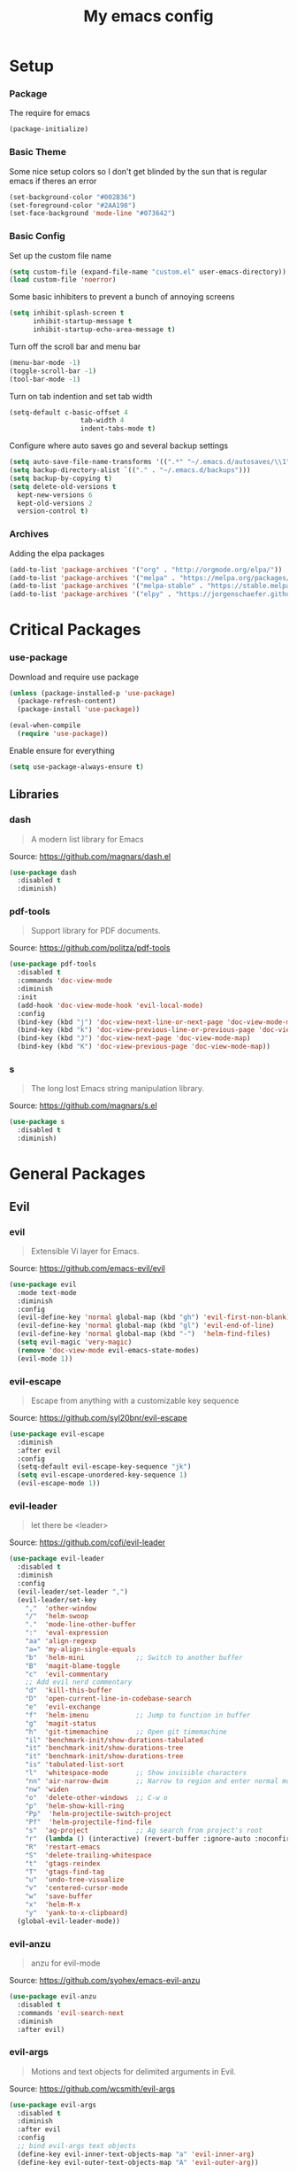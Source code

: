 #+TITLE: My emacs config
* Setup
*** Package
The require for emacs
#+BEGIN_SRC emacs-lisp :tangle ~/.emacs.d/init.el
(package-initialize)
#+END_SRC
*** Basic Theme
Some nice setup colors so I don't get blinded by the sun that is regular emacs if theres an error
#+BEGIN_SRC emacs-lisp :tangle ~/.emacs.d/init.el
(set-background-color "#002B36")
(set-foreground-color "#2AA198")
(set-face-background 'mode-line "#073642")
#+END_SRC
*** Basic Config
Set up the custom file name
#+BEGIN_SRC emacs-lisp :tangle ~/.emacs.d/init.el
(setq custom-file (expand-file-name "custom.el" user-emacs-directory))
(load custom-file 'noerror)
#+END_SRC
Some basic inhibiters to prevent a bunch of annoying screens
#+BEGIN_SRC emacs-lisp :tangle ~/.emacs.d/init.el
(setq inhibit-splash-screen t
	  inhibit-startup-message t
	  inhibit-startup-echo-area-message t)
#+END_SRC
Turn off the scroll bar and menu bar
#+BEGIN_SRC emacs-lisp :tangle ~/.emacs.d/init.el
(menu-bar-mode -1)
(toggle-scroll-bar -1)
(tool-bar-mode -1)
#+END_SRC
Turn on tab indention and set tab width
#+BEGIN_SRC emacs-lisp :tangle ~/.emacs.d/init.el
(setq-default c-basic-offset 4
                  tab-width 4
                  indent-tabs-mode t)
#+END_SRC
Configure where auto saves go and several backup settings
#+BEGIN_SRC emacs-lisp :tangle ~/.emacs.d/init.el
(setq auto-save-file-name-transforms '((".*" "~/.emacs.d/autosaves/\\1" t)))
(setq backup-directory-alist `(("." . "~/.emacs.d/backups")))
(setq backup-by-copying t)
(setq delete-old-versions t
  kept-new-versions 6
  kept-old-versions 2
  version-control t)
#+END_SRC
*** Archives
Adding the elpa packages
#+BEGIN_SRC emacs-lisp :tangle ~/.emacs.d/init.el
(add-to-list 'package-archives '("org" . "http://orgmode.org/elpa/"))
(add-to-list 'package-archives '("melpa" . "https://melpa.org/packages/"))
(add-to-list 'package-archives '("melpa-stable" . "https://stable.melpa.org/packages/"))
(add-to-list 'package-archives '("elpy" . "https://jorgenschaefer.github.io/packages/"))
#+END_SRC
* Critical Packages
*** use-package
Download and require use package
#+BEGIN_SRC emacs-lisp :tangle ~/.emacs.d/init.el
(unless (package-installed-p 'use-package)
  (package-refresh-content)
  (package-install 'use-package))

(eval-when-compile
  (require 'use-package))
#+END_SRC
Enable ensure for everything
#+BEGIN_SRC emacs-lisp :tangle ~/.emacs.d/init.el
(setq use-package-always-ensure t)
#+END_SRC
** Libraries
*** dash
#+BEGIN_QUOTE
A modern list library for Emacs
#+END_QUOTE
Source: [[https://github.com/magnars/dash.el]]
#+BEGIN_SRC emacs-lisp :tangle ~/.emacs.d/init.el
(use-package dash
  :disabled t
  :diminish)
#+END_SRC
*** pdf-tools
#+BEGIN_QUOTE
Support library for PDF documents.
#+END_QUOTE
Source: [[https://github.com/politza/pdf-tools]]
#+BEGIN_SRC emacs-lisp :tangle ~/.emacs.d/init.el
(use-package pdf-tools
  :disabled t
  :commands 'doc-view-mode
  :diminish
  :init
  (add-hook 'doc-view-mode-hook 'evil-local-mode)
  :config
  (bind-key (kbd "j") 'doc-view-next-line-or-next-page 'doc-view-mode-map)
  (bind-key (kbd "k") 'doc-view-previous-line-or-previous-page 'doc-view-mode-map)
  (bind-key (kbd "J") 'doc-view-next-page 'doc-view-mode-map)
  (bind-key (kbd "K") 'doc-view-previous-page 'doc-view-mode-map))
#+END_SRC
*** s
#+BEGIN_QUOTE
The long lost Emacs string manipulation library.
#+END_QUOTE
Source: [[https://github.com/magnars/s.el]]
#+BEGIN_SRC emacs-lisp :tangle ~/.emacs.d/init.el
(use-package s
  :disabled t
  :diminish)
#+END_SRC
* General Packages
** Evil
*** evil
#+BEGIN_QUOTE
Extensible Vi layer for Emacs.
#+END_QUOTE
Source: [[https://github.com/emacs-evil/evil]]
#+BEGIN_SRC emacs-lisp :tangle ~/.emacs.d/init.el
(use-package evil
  :mode text-mode
  :diminish
  :config
  (evil-define-key 'normal global-map (kbd "gh") 'evil-first-non-blank)
  (evil-define-key 'normal global-map (kbd "gl") 'evil-end-of-line)
  (evil-define-key 'normal global-map (kbd "-")  'helm-find-files)
  (setq evil-magic 'very-magic)
  (remove 'doc-view-mode evil-emacs-state-modes)
  (evil-mode 1))
#+END_SRC
*** evil-escape
#+BEGIN_QUOTE
Escape from anything with a customizable key sequence
#+END_QUOTE
Source: [[https://github.com/syl20bnr/evil-escape]]
#+BEGIN_SRC emacs-lisp :tangle ~/.emacs.d/init.el
(use-package evil-escape
  :diminish
  :after evil
  :config
  (setq-default evil-escape-key-sequence "jk")
  (setq evil-escape-unordered-key-sequence 1)
  (evil-escape-mode 1))
#+END_SRC
*** evil-leader
#+BEGIN_QUOTE
let there be <leader>
#+END_QUOTE
Source: [[https://github.com/cofi/evil-leader]]
#+BEGIN_SRC emacs-lisp :tangle ~/.emacs.d/init.el
(use-package evil-leader
  :disabled t
  :diminish
  :config
  (evil-leader/set-leader ",")
  (evil-leader/set-key
	","  'other-window
	"/"  'helm-swoop
	"."  'mode-line-other-buffer
	":"  'eval-expression
	"aa" 'align-regexp
	"a=" 'my-align-single-equals
	"b"  'helm-mini             ;; Switch to another buffer
	"B"  'magit-blame-toggle
	"c"  'evil-commentary
	;; Add evil nerd commentary
	"d"  'kill-this-buffer
	"D"  'open-current-line-in-codebase-search
	"e"  'evil-exchange
	"f"  'helm-imenu            ;; Jump to function in buffer
	"g"  'magit-status
	"h"  'git-timemachine       ;; Open git timemachine
	"il" 'benchmark-init/show-durations-tabulated
	"it" 'benchmark-init/show-durations-tree
	"it" 'benchmark-init/show-durations-tree
	"is" 'tabulated-list-sort
	"l"  'whitespace-mode       ;; Show invisible characters
	"nn" 'air-narrow-dwim       ;; Narrow to region and enter normal mode
	"nw" 'widen
	"o"  'delete-other-windows  ;; C-w o
	"p"  'helm-show-kill-ring
	"Pp"  'helm-projectile-switch-project
	"Pf"  'helm-projectile-find-file
	"s"  'ag-project            ;; Ag search from project's root
	"r"  (lambda () (interactive) (revert-buffer :ignore-auto :noconfirm))
	"R"  'restart-emacs
	"S"  'delete-trailing-whitespace
	"t"  'gtags-reindex
	"T"  'gtags-find-tag
	"u"  'undo-tree-visualize
	"v"  'centered-cursor-mode
	"w"  'save-buffer
	"x"  'helm-M-x
	"y"  'yank-to-x-clipboard)
  (global-evil-leader-mode))
#+END_SRC
*** evil-anzu
#+BEGIN_QUOTE
anzu for evil-mode
#+END_QUOTE
Source: [[https://github.com/syohex/emacs-evil-anzu]]
#+BEGIN_SRC emacs-lisp :tangle ~/.emacs.d/init.el
(use-package evil-anzu
  :disabled t
  :commands 'evil-search-next
  :diminish
  :after evil)
#+END_SRC
*** evil-args
#+BEGIN_QUOTE
Motions and text objects for delimited arguments in Evil.
#+END_QUOTE
Source: [[https://github.com/wcsmith/evil-args]]
#+BEGIN_SRC emacs-lisp :tangle ~/.emacs.d/init.el
(use-package evil-args
  :disabled t
  :diminish
  :after evil
  :config
  ;; bind evil-args text objects
  (define-key evil-inner-text-objects-map "a" 'evil-inner-arg)
  (define-key evil-outer-text-objects-map "A" 'evil-outer-arg))
#+END_SRC
*** evil-cleverparens
#+BEGIN_QUOTE
Evil friendly minor-mode for editing lisp.
#+END_QUOTE
Source: [[https://github.com/luxbock/evil-cleverparens]]
#+BEGIN_SRC emacs-lisp :tangle ~/.emacs.d/init.el
(use-package evil-cleverparens
  :disabled t
  :commands 'evil-cleverparens-mode
  :diminish
  :after evil
  :init
  (add-hook 'elisp-mode-hook 'evil-cleverparens-mode)
  (add-hook 'lisp-mode-hook 'evil-cleverparens-mode)
  (add-hook 'scheme-mode-hook 'evil-cleverparens-mode)
  :config
  (evil-cleverparens-mode 1))
#+END_SRC
*** evil-commentary
#+BEGIN_QUOTE
Comment stuff out. A port of vim-commentary.
#+END_QUOTE
Source: [[https://github.com/linktohack/evil-commentary]]
#+BEGIN_SRC emacs-lisp :tangle ~/.emacs.d/init.el
(use-package evil-commentary
  :disabled t
  :diminish
  :after evil
  :config
  (evil-commentary-mode 1))
#+END_SRC
*** evil-ediff
#+BEGIN_QUOTE
Make ediff a little evil
#+END_QUOTE
Source: [[https://github.com/emacs-evil/evil-ediff]]
#+BEGIN_SRC emacs-lisp :tangle ~/.emacs.d/init.el
(use-package evil-ediff
  :disabled t
  :commands 'evil-ediff-init
  :diminish
  :after evil
  :init
  (add-hook 'ediff-mode-hook 'evil-ediff-init))
#+END_SRC
*** evil-exchange
#+BEGIN_QUOTE
Exchange text more easily within Evil
#+END_QUOTE
Source: [[https://github.com/Dewdrops/evil-exchange]]
#+BEGIN_SRC emacs-lisp :tangle ~/.emacs.d/init.el
(use-package evil-exchange
  :disabled t
  :commands 'evil-exchange
  :diminish
  :after evil)
#+END_SRC
*** evil-goggles
#+BEGIN_QUOTE
Add a visual hint to evil operations
#+END_QUOTE
Source: [[https://github.com/edkolev/evil-goggles]]
#+BEGIN_SRC emacs-lisp :tangle ~/.emacs.d/init.el
(use-package evil-goggles
  :disabled t
  :diminish
  :after evil)
#+END_SRC
*** evil-iedit-state
#+BEGIN_QUOTE
Evil states to interface iedit mode.
#+END_QUOTE
Source: [[https://github.com/syl20bnr/evil-iedit-state]]
#+BEGIN_SRC emacs-lisp :tangle ~/.emacs.d/init.el
(use-package evil-iedit-state
  :disabled t
  :commands 'iedit-mode
  :diminish
  :after evil)
#+END_SRC
*** evil-indent-plus
#+BEGIN_QUOTE
Evil textobjects based on indentation
#+END_QUOTE
Source: [[https://github.com/TheBB/evil-indent-plus]]
#+BEGIN_SRC emacs-lisp :tangle ~/.emacs.d/init.el
(use-package evil-indent-plus
  :disabled t
  :diminish
  :after evil
  :config
  (evil-indent-plus-default-bindings))
#+END_SRC
*** evil-lisp-state
#+BEGIN_QUOTE
An evil state to edit Lisp code
#+END_QUOTE
Source: [[https://github.com/syl20bnr/evil-lisp-state]]
#+BEGIN_SRC emacs-lisp :tangle ~/.emacs.d/init.el
(use-package evil-lisp-state
  :disabled t
  :commands 'evil-lisp-state
  :diminish
  :after evil)
#+END_SRC
*** evil-magit
#+BEGIN_QUOTE
evil-based key bindings for magit
#+END_QUOTE
Source: [[https://github.com/emacs-evil/evil-magit]]
#+BEGIN_SRC emacs-lisp :tangle ~/.emacs.d/init.el
(use-package evil-magit
  :disabled t
  :diminish
  :after evil
  :init
  (add-hook 'magit-mode-hook 'evil-local-mode))
#+END_SRC
*** evil-matchit
#+BEGIN_QUOTE
Vim matchit ported to Evil
#+END_QUOTE
Source: [[https://github.com/redguardtoo/evil-matchit]]
#+BEGIN_SRC emacs-lisp :tangle ~/.emacs.d/init.el
(use-package evil-matchit
  :disabled t
  :commands 'evil-jump-item
  :diminish
  :after evil
  :config
  (global-evil-matchit-mode 1))
#+END_SRC
*** evil-mc
#+BEGIN_QUOTE
Multiple cursors for evil-mode
#+END_QUOTE
Source: [[https://github.com/gabesoft/evil-mc]]
#+BEGIN_SRC emacs-lisp :tangle ~/.emacs.d/init.el
(use-package evil-mc
  :disabled t
  :commands (evil-mc-make-cursor-here evil-mc-make-cursor-move-next-line evil-mc-make-cursor-move-prev-line)
  :diminish
  :after evil
  :config
  (global-evil-mc-mode))
#+END_SRC
*** evil-nerd-commenter
#+BEGIN_QUOTE
Comment/uncomment lines efficiently. Like Nerd Commenter in Vim
#+END_QUOTE
Source: [[https://github.com/redguardtoo/evil-nerd-commenter]]
#+BEGIN_SRC emacs-lisp :tangle ~/.emacs.d/init.el
(use-package evil-nerd-commenter
  :disabled t
  :diminish
  :after evil)
#+END_SRC
*** evil-numbers
#+BEGIN_QUOTE
increment/decrement numbers like in vim
#+END_QUOTE
Source: [[https://github.com/cofi/evil-numbers]]
#+BEGIN_SRC emacs-lisp :tangle ~/.emacs.d/init.el
(use-package evil-numbers
  :disabled t
  :diminish
  :after evil
  :config
  (define-key evil-normal-state-map (kbd "C-c +") 'evil-numbers/inc-at-pt)
  (define-key evil-normal-state-map (kbd "C-c =") 'evil-numbers/inc-at-pt)
  (define-key evil-normal-state-map (kbd "C-c -") 'evil-numbers/dec-at-pt))
#+END_SRC
*** evil-org
#+BEGIN_QUOTE
evil keybindings for org-mode
#+END_QUOTE
Source: [[https://github.com/Somelauw/evil-org-mode]]
#+BEGIN_SRC emacs-lisp :tangle ~/.emacs.d/init.el
(use-package evil-org
  :disabled t
  :commands 'evil-org-mode
  :diminish
  :after evil
  :init
  (add-hook 'org-mode-hook 'evil-org-mode)
  :config
  (add-hook 'org-mode-hook 'evil-org-mode)
  (add-hook 'evil-org-mode-hook
            (lambda ()
              (evil-org-set-key-theme '(textobjects insert navigation additional shift todo heading)))))
#+END_SRC
*** evil-search-highlight-persist
#+BEGIN_QUOTE
Persistent highlights after search
#+END_QUOTE
Source: [[https://github.com/naclander/evil-search-highlight-persist]]
#+BEGIN_SRC emacs-lisp :tangle ~/.emacs.d/init.el
(use-package evil-search-highlight-persist
  :disabled t
  :diminish
  :after evil)
#+END_SRC
*** evil-snipe
#+BEGIN_QUOTE
emulate vim-sneak & vim-seek
#+END_QUOTE
Source: [[https://github.com/hlissner/evil-snipe]]
#+BEGIN_SRC emacs-lisp :tangle ~/.emacs.d/init.el
(use-package evil-snipe
  :disabled t
  :diminish
  :after evil
  :config
  (evil-snipe-mode 1))
#+END_SRC
*** evil-surround
#+BEGIN_QUOTE
emulate surround.vim from Vim
#+END_QUOTE
Source: [[https://github.com/emacs-evil/evil-surround]]
#+BEGIN_SRC emacs-lisp :tangle ~/.emacs.d/init.el
(use-package evil-surround
  :disabled t
  :diminish
  :after evil
  :config
  (global-evil-surround-mode 1))
#+END_SRC
*** evil-terminal-cursor-changer
#+BEGIN_QUOTE
Change cursor shape and color by evil state in terminal
#+END_QUOTE
Source: [[https://github.com/7696122/evil-terminal-cursor-changer]]
#+BEGIN_SRC emacs-lisp :tangle ~/.emacs.d/init.el
(use-package evil-terminal-cursor-changer
  :disabled t
  :diminish
  :after evil)
#+END_SRC
*** evil-tutor
#+BEGIN_QUOTE
Vimtutor adapted to Evil and wrapped in a major-mode
#+END_QUOTE
Source: [[https://github.com/syl20bnr/evil-tutor]]
#+BEGIN_SRC emacs-lisp :tangle ~/.emacs.d/init.el
(use-package evil-tutor
  :disabled t
  :diminish
  :after evil)
#+END_SRC
*** evil-visual-mark-mode
#+BEGIN_QUOTE
Display evil marks on buffer
#+END_QUOTE
Source: [[https://github.com/roman/evil-visual-mark-mode]]
#+BEGIN_SRC emacs-lisp :tangle ~/.emacs.d/init.el
(use-package evil-visual-mark-mode
  :disabled t
  :diminish
  :after evil)
#+END_SRC
*** evil-visualstar
#+BEGIN_QUOTE
Starts a * or # search from the visual selection
#+END_QUOTE
Source: [[https://github.com/bling/evil-visualstar]]
#+BEGIN_SRC emacs-lisp :tangle ~/.emacs.d/init.el
(use-package evil-visualstar
  :disabled t
  :diminish
  :after evil
  :config
  (global-evil-visualstar-mode 1))
#+END_SRC
*** undo-tree
#+BEGIN_QUOTE
Vim undo tree
#+END_QUOTE
Source: [[https://www.emacswiki.org/emacs/UndoTree]]
#+BEGIN_SRC emacs-lisp :tangle ~/.emacs.d/init.el
(use-package undo-tree
  :disabled t
  :commands 'undo-tree-visualize
  :diminish)
#+END_SRC
** Emacs
*** diminish
#+BEGIN_QUOTE
Diminished modes are minor modes with no modeline display
#+END_QUOTE
Source: [[https://github.com/myrjola/diminish.el]]
#+BEGIN_SRC emacs-lisp :tangle ~/.emacs.d/init.el
(use-package diminish
  :disabled t
  :diminish
  :config
  (diminish 'eldoc-mode))
#+END_SRC
*** powerline
#+BEGIN_QUOTE
Rewrite of Powerline
#+END_QUOTE
Source: [[https://github.com/milkypostman/powerline]]
#+BEGIN_SRC emacs-lisp :tangle ~/.emacs.d/init.el
(use-package powerline
  :disabled t
  :diminish
  :config
  (setq powerline-default-separator 'wave))
#+END_SRC
*** powerline-evil
#+BEGIN_QUOTE
Utilities for better Evil support for Powerline
#+END_QUOTE
Source: [[https://github.com/raugturi/powerline-evil]]
#+BEGIN_SRC emacs-lisp :tangle ~/.emacs.d/init.el
(use-package powerline-evil
  :disabled t
  :diminish
  :config
  (powerline-default-theme))
#+END_SRC
*** smart-mode-line
#+BEGIN_QUOTE
A color coded smart mode-line.
#+END_QUOTE
Source: [[https://github.com/Malabarba/smart-mode-line]]
#+BEGIN_SRC emacs-lisp :tangle ~/.emacs.d/init.el
(use-package smart-mode-line
  :disabled t
  :diminish)
#+END_SRC
*** solarized-theme
#+BEGIN_QUOTE
The Solarized color theme, ported to Emacs.
#+END_QUOTE
Source: [[https://github.com/bbatsov/solarized-emacs]]
#+BEGIN_SRC emacs-lisp :tangle ~/.emacs.d/init.el
(use-package solarized-theme
  :disabled t
  :diminish
  :config
  (load-theme 'solarized-dark t))
#+END_SRC
*** spaceline
#+BEGIN_QUOTE
Modeline configuration library for powerline
#+END_QUOTE
Source: [[https://github.com/TheBB/spaceline]]
#+BEGIN_SRC emacs-lisp :tangle ~/.emacs.d/init.el
(use-package spaceline
  :disabled t
  :diminish
  :config
  (require 'spaceline-config)
  (spaceline-spacemacs-theme)
  (spaceline-toggle-global-on))
#+END_SRC
*** spaceline-all-the-icons
#+BEGIN_QUOTE
A Spaceline theme using All The Icons
#+END_QUOTE
Source: [[https://github.com/domtronn/spaceline-all-the-icons.el]]
#+BEGIN_SRC emacs-lisp :tangle ~/.emacs.d/init.el
(use-package spaceline-all-the-icons
  :disabled t
  :diminish
  :after spaceline
  :config
  (spaceline-all-the-icons-theme))
#+END_SRC
** Helm
*** helm
#+BEGIN_QUOTE
Helm is an Emacs incremental and narrowing framework
#+END_QUOTE
Source: [[https://github.com/emacs-helm/helm]]
#+BEGIN_SRC emacs-lisp :tangle ~/.emacs.d/init.el
(use-package helm
  :disabled t
  :commands
  (helm-mode
   helm-M-x
   helm-find-files
   helm-mini)
  :diminish
  :init
  (define-key global-map (kbd "C-x C-f") 'helm-find-files)
  (define-key global-map (kbd "C-x C-b") 'helm-mini)
  (define-key global-map (kbd "M-x") 'helm-M-x)
  :config
  (define-key helm-map (kbd "C-j") 'helm-next-line)
  (define-key helm-map (kbd "C-k") 'helm-previous-line)
  (define-key helm-map (kbd "C-u") 'helm-previous-page)
  (define-key helm-map (kbd "C-d") 'helm-next-page)
  (add-hook 'helm-find-files-after-init-hook
			(lambda ()
			  (progn
				(define-key helm-find-files-map (kbd "C-h") 'helm-find-files-up-one-level)
				(define-key helm-find-files-map (kbd "C-l") 'helm-ff-RET))))
  (helm-mode 1))
#+END_SRC
*** helm-ag
#+BEGIN_QUOTE
the silver searcher with helm interface
#+END_QUOTE
Source: [[https://github.com/syohex/emacs-helm-ag]]
#+BEGIN_SRC emacs-lisp :tangle ~/.emacs.d/init.el
(use-package helm-ag
  :disabled t
  :commands
  (helm-ag
   helm-do-ag
   helm-ag-this-file
   helm-do-ag-this-file
   helm-ag-project-root
   helm-do-ag-project-root
   helm-ag-buffers
   helm-do-ag-buffers
   helm-ag-pop-stack
   helm-ag-clear-stack)
  :diminish
  :after helm)
#+END_SRC
*** helm-c-yasnippet
#+BEGIN_QUOTE
helm source for yasnippet.el
#+END_QUOTE
Source: [[https://github.com/emacs-jp/helm-c-yasnippet]]
#+BEGIN_SRC emacs-lisp :tangle ~/.emacs.d/init.el
(use-package helm-c-yasnippet
  :disabled t
  :commands 'helm-yas-complete
  :diminish
  :after helm)
#+END_SRC
*** helm-company
#+BEGIN_QUOTE
Helm interface for company-mode
#+END_QUOTE
Source: [[https://github.com/Sodel-the-Vociferous/helm-company]]
#+BEGIN_SRC emacs-lisp :tangle ~/.emacs.d/init.el
(use-package helm-company
  :disabled t
  :commands 'helm-company
  :diminish
  :after helm
  :init
  (add-hook 'company-mode-hook
			(lambda ()
			  (progn
				(define-key company-mode-map (kbd "C-'") 'helm-company)
				(define-key company-active-map (kbd "C-'") 'helm-company)))))
#+END_SRC
*** helm-descbinds
#+BEGIN_QUOTE
A convenient `describe-bindings' with `helm'
#+END_QUOTE
Source: [[https://github.com/emacs-helm/helm-descbinds]]
#+BEGIN_SRC emacs-lisp :tangle ~/.emacs.d/init.el
(use-package helm-descbinds
  :disabled t
  :commands 'helm-descbinds
  :diminish
  :after helm
  :init
  (bind-key (kbd "<help> k") 'helm-descbinds)
  :config
  (helm-descbinds-mode))
#+END_SRC
*** helm-flx
#+BEGIN_QUOTE
Sort helm candidates by flx score
#+END_QUOTE
Source: [[https://github.com/PythonNut/helm-flx]]
#+BEGIN_SRC emacs-lisp :tangle ~/.emacs.d/init.el
(use-package helm-flx
  :disabled t
  :diminish
  :after helm
  :config
  (helm-flx-mode 1)
  (setq helm-flx-for-helm-find-files t
		helm-flx-for-helm-locate t))
#+END_SRC
*** helm-gitignore
#+BEGIN_QUOTE
Generate .gitignore files with gitignore.io.
#+END_QUOTE
Source: [[https://github.com/jupl/helm-gitignore]]
#+BEGIN_SRC emacs-lisp :tangle ~/.emacs.d/init.el
(use-package helm-gitignore
  :disabled t
  :commands 'helm-gitignore
  :diminish
  :after helm)
#+END_SRC
*** helm-google
#+BEGIN_QUOTE
Emacs Helm Interface for quick Google searches
#+END_QUOTE
Source: [[https://framagit.org/steckerhalter/helm-google]]
#+BEGIN_SRC emacs-lisp :tangle ~/.emacs.d/init.el
(use-package helm-google
  :disabled t
  :diminish
  :after helm)
#+END_SRC
*** helm-gtags
#+BEGIN_QUOTE
GNU GLOBAL helm interface
#+END_QUOTE
Source: [[https://github.com/syohex/emacs-helm-gtags]]
#+BEGIN_SRC emacs-lisp :tangle ~/.emacs.d/init.el
(use-package helm-gtags
  :disabled t
  :commands
  (helm-gtags-mode
   helm-gtags-find-tag
   helm-gtags-create-tags
   helm-gtags-update-tags)
  :diminish
  :after helm)
#+END_SRC
*** helm-make
#+BEGIN_QUOTE
Select a Makefile target with helm
#+END_QUOTE
Source: [[https://github.com/abo-abo/helm-make]]
#+BEGIN_SRC emacs-lisp :tangle ~/.emacs.d/init.el
(use-package helm-make
  :disabled t
  :commands 'helm-make
  :diminish
  :after helm)
#+END_SRC
*** helm-mode-manager
#+BEGIN_QUOTE
Select and toggle major and minor modes with helm
#+END_QUOTE
Source: [[https://github.com/istib/helm-mode-manager]]
#+BEGIN_SRC emacs-lisp :tangle ~/.emacs.d/init.el
(use-package helm-mode-manager
  :disabled t
  :commands
  (helm-switch-major-mode
   helm-enable-minor-mode
   helm-disable-minor-mode)
  :diminish
  :after helm)
#+END_SRC
*** helm-projectile
#+BEGIN_QUOTE
Helm integration for Projectile
#+END_QUOTE
Source: [[https://github.com/bbatsov/helm-projectile]]
#+BEGIN_SRC emacs-lisp :tangle ~/.emacs.d/init.el
(use-package helm-projectile
  :disabled t
  :commands
  (helm-projectile
   helm-projectile-find-file
   helm-projectile-switch-project)
  :diminish
  :after helm
  :config
  (helm-projectile-on))
#+END_SRC
*** helm-swoop
#+BEGIN_QUOTE
Efficiently hopping squeezed lines powered by helm interface
#+END_QUOTE
Source: [[https://github.com/ShingoFukuyama/helm-swoop]]
#+BEGIN_SRC emacs-lisp :tangle ~/.emacs.d/init.el
(use-package helm-swoop
  :disabled t
  :commands 'helm-swoop
  :diminish
  :after helm)
#+END_SRC
** Git
*** git-timemachine
#+BEGIN_QUOTE
Walk through git revisions of a file
#+END_QUOTE
Source: [[https://gitlab.com/pidu/git-timemachine]]
#+BEGIN_SRC emacs-lisp :tangle ~/.emacs.d/init.el
(use-package git-timemachine
  :disabled t
  :commands 'git-timemachine
  :diminish
  :config
  ;; Remove default timemachine mode bindings
  (define-key git-timemachine-mode-map (kbd "n") nil)
  (define-key git-timemachine-mode-map (kbd "p") nil)
  (define-key git-timemachine-mode-map (kbd "w") nil)
  (define-key git-timemachine-mode-map (kbd "W") nil)
  ;; Add my own key bindings
  (define-key git-timemachine-mode-map (kbd "J") 'git-timemachine-show-previous-revision)
  (define-key git-timemachine-mode-map (kbd "K") 'git-timemachine-show-next-revision)
  (define-key git-timemachine-mode-map (kbd "Y") 'git-timemachine-kill-revision)
  (define-key git-timemachine-mode-map (kbd "q") 'git-timemachine-quit)
  ;; Override evil keymap with timemachine's map
  (evil-make-intercept-map git-timemachine-mode-map 'normal)
  (add-hook 'git-timemachine-mode-hook #'evil-normalize-keymaps))
#+END_SRC
*** magit
#+BEGIN_QUOTE
A Git porcelain inside Emacs.
#+END_QUOTE
Source: [[https://github.com/magit/magit]]
#+BEGIN_SRC emacs-lisp :tangle ~/.emacs.d/init.el
(use-package magit
  :disabled t
  :commands 'magit-status
  :diminish
  :config
  (add-hook 'magit-mode-hook 'turn-off-evil-snipe-override-mode))
#+END_SRC
** Org
*** org
#+BEGIN_QUOTE
Emacs org mode
#+END_QUOTE
Source: [[https://orgmode.org/]]
#+BEGIN_SRC emacs-lisp :tangle ~/.emacs.d/init.el
(use-package org
  :disabled t
  :commands 'org-mode
  :diminish
  :config
  (define-key global-map (kbd "C-c c") 'my-org-task-capture)
  (setq org-capture-templates
		'(("a" "My TODO task format." entry
		   (file "~/Dropbox/notes/afrl.org")
		   "* TODO %?
SCHEDULED: %t")))

  (defun my-org-task-capture ()
	"Capture a task with my default template."
	(interactive)
	(org-capture nil "a"))

  (setq org-startup-indented 1)
  (setq org-agenda-files '("~/Dropbox/notes/"))
  (setq org-blank-before-new-entry (quote ((heading) (plain-list-item))))
  (setq org-log-done (quote time)))
#+END_SRC
*** org-bullets
#+BEGIN_QUOTE
Show bullets in org-mode as UTF-8 characters
#+END_QUOTE
Source: [[https://github.com/emacsorphanage/org-bullets]]
#+BEGIN_SRC emacs-lisp :tangle ~/.emacs.d/init.el
(use-package org-bullets
  :disabled t
  :commands 'org-mode
  :diminish
  :after org)
#+END_SRC
*** org-pomodoro
#+BEGIN_QUOTE
Pomodoro implementation for org-mode.
#+END_QUOTE
Source: [[https://github.com/lolownia/org-pomodoro]]
#+BEGIN_SRC emacs-lisp :tangle ~/.emacs.d/init.el
(use-package org-pomodoro
  :disabled t
  :commands 'org-pomodoro
  :diminish
  :after org)
#+END_SRC
*** org-projectile
#+BEGIN_QUOTE
Repository todo management for org-mode
#+END_QUOTE
Source: [[https://github.com/IvanMalison/org-projectile]]
#+BEGIN_SRC emacs-lisp :tangle ~/.emacs.d/init.el
(use-package org-projectile
  :disabled t
  :commands 'org-mode
  :diminish
  :after org
  :config
  (define-key global-map (kbd "C-c n p") 'org-projectile-project-todo-completing-read)
  (setq org-projectile-projects-file "~/Dropbox/notes/projects.org")
  (setq org-agenda-files (append org-agenda-files (org-projectile-todo-files)))
  (push (org-projectile-project-todo-entry) org-capture-templates))
#+END_SRC
** Company
*** company
#+BEGIN_QUOTE
Modular text completion framework
#+END_QUOTE
Source: [[https://github.com/company-mode/company-mode]]
#+BEGIN_SRC emacs-lisp :tangle ~/.emacs.d/init.el
(use-package company
  :disabled t
  :diminish
  :config
  (evil-make-intercept-map company-active-map 'normal)
  (define-key company-active-map (kbd "C-j") 'company-select-next)
  (define-key company-active-map (kbd "C-k") 'company-select-previous)
  (global-company-mode 1))
#+END_SRC
*** company-quickhelp
#+BEGIN_QUOTE
Popup documentation for completion candidates
#+END_QUOTE
Source: [[https://github.com/expez/company-quickhelp]]
#+BEGIN_SRC emacs-lisp :tangle ~/.emacs.d/init.el
(use-package company-quickhelp
  :disabled t
  :diminish
  :after company
  :config
  (company-quickhelp-mode 1))
#+END_SRC
*** company-statistics
#+BEGIN_QUOTE
Sort candidates using completion history
#+END_QUOTE
Source: [[https://github.com/company-mode/company-statistics]]
#+BEGIN_SRC emacs-lisp :tangle ~/.emacs.d/init.el
(use-package company-statistics
  :disabled t
  :diminish
  :after company
  :config
  (company-statistics-mode 1))
#+END_SRC
*** company-ycmd
#+BEGIN_QUOTE
company-mode backend for ycmd
#+END_QUOTE
Source: [[https://github.com/abingham/emacs-ycmd]]
#+BEGIN_SRC emacs-lisp :tangle ~/.emacs.d/init.el
(use-package company-ycmd
  :disabled t
  :diminish
  :after company
  :config
  (company-ycmd-setup))
#+END_SRC
** Correction
*** auto-dictionary
#+BEGIN_QUOTE
automatic dictionary switcher for flyspell
#+END_QUOTE
Source: [[https://github.com/nschum/auto-dictionary-mode]]
#+BEGIN_SRC emacs-lisp :tangle ~/.emacs.d/init.el
(use-package auto-dictionary
  :disabled t
  :diminish
  :after flyspell)
#+END_SRC
*** flycheck
#+BEGIN_QUOTE
On-the-fly syntax checking
#+END_QUOTE
Source: [[https://github.com/flycheck/flycheck]]
#+BEGIN_SRC emacs-lisp :tangle ~/.emacs.d/init.el
(use-package flycheck
  :disabled t
  :diminish
  :config
  (global-flycheck-mode 1))
#+END_SRC
*** flycheck-pos-tip
#+BEGIN_QUOTE
Display Flycheck errors in GUI tooltips
#+END_QUOTE
Source: [[https://github.com/flycheck/flycheck-pos-tip]]
#+BEGIN_SRC emacs-lisp :tangle ~/.emacs.d/init.el
(use-package flycheck-pos-tip
  :disabled t
  :diminish
  :after flycheck
  :config
  (flycheck-pos-tip-mode))
#+END_SRC
*** helm-flycheck
#+BEGIN_QUOTE
Show flycheck errors with helm
#+END_QUOTE
Source: [[https://github.com/yasuyk/helm-flycheck]]
#+BEGIN_SRC emacs-lisp :tangle ~/.emacs.d/init.el
(use-package helm-flycheck
  :disabled t
  :diminish
  :after flycheck)
#+END_SRC
*** flyspell
#+BEGIN_QUOTE
Adds spell check
#+END_QUOTE
Source: [[https://www.emacswiki.org/emacs/FlySpell]]
#+BEGIN_SRC emacs-lisp :tangle ~/.emacs.d/init.el
(use-package flyspell
  :disabled t
  :diminish
  :config
  (flyspell-mode 1))
#+END_SRC
*** flyspell-correct
#+BEGIN_QUOTE
correcting words with flyspell via custom interface
#+END_QUOTE
Source: [[https://github.com/d12frosted/flyspell-correct]]
#+BEGIN_SRC emacs-lisp :tangle ~/.emacs.d/init.el
(use-package flyspell-correct
  :disabled t
  :commands 'flyspell-correct-previous-word-generic
  :diminish
  :after flyspell
  :init
  (add-hook 'flyspell-mode-hook
			(lambda ()
			  (progn
				(define-key flyspell-mode-map (kbd "C-:") 'flyspell-correct-previous-word-generic)
				(define-key flyspell-mode-map (kbd "C-;") 'flyspell-correct-next-word-generic)))))
#+END_SRC
*** flyspell-correct-helm
#+BEGIN_QUOTE
correcting words with flyspell via helm interface
#+END_QUOTE
Source: [[https://github.com/d12frosted/flyspell-correct]]
#+BEGIN_SRC emacs-lisp :tangle ~/.emacs.d/init.el
(use-package flyspell-correct-helm
  :disabled t
  :diminish
  :after (flyspell-correct helm))
#+END_SRC
** Text
*** aggressive-indent
#+BEGIN_QUOTE
Minor mode to aggressively keep your code always indented
#+END_QUOTE
Source: [[https://github.com/Malabarba/aggressive-indent-mode]]
#+BEGIN_SRC emacs-lisp :tangle ~/.emacs.d/init.el
(use-package aggressive-indent
  :disabled t
  :diminish
  :config
  (aggressive-indent-global-mode 1))
#+END_SRC
*** auto-yasnippet
#+BEGIN_QUOTE
Quickly create disposable yasnippets
#+END_QUOTE
Source: [[https://github.com/abo-abo/auto-yasnippet]]
#+BEGIN_SRC emacs-lisp :tangle ~/.emacs.d/init.el
(use-package auto-yasnippet
  :disabled t
  :diminish)
#+END_SRC
*** clean-aindent-mode
#+BEGIN_QUOTE
Simple indent and unindent, trims indent white-space
#+END_QUOTE
Source: [[https://github.com/pmarinov/clean-aindent-mode]]
#+BEGIN_SRC emacs-lisp :tangle ~/.emacs.d/init.el
(use-package clean-aindent-mode
  :disabled t
  :diminish)
#+END_SRC
*** expand-region
#+BEGIN_QUOTE
Increase selected region by semantic units.
#+END_QUOTE
Source: [[https://github.com/magnars/expand-region.el]]
#+BEGIN_SRC emacs-lisp :tangle ~/.emacs.d/init.el
(use-package expand-region
  :disabled t
  :diminish)
#+END_SRC
*** indent-guide
#+BEGIN_QUOTE
show vertical lines to guide indentation
#+END_QUOTE
Source: [[https://github.com/zk-phi/indent-guide]]
#+BEGIN_SRC emacs-lisp :tangle ~/.emacs.d/init.el
(use-package indent-guide
  :disabled t
  :diminish
  :config
  (indent-guide-global-mode))
#+END_SRC
*** lorem-ipsum
#+BEGIN_QUOTE
Insert dummy pseudo Latin text.
#+END_QUOTE
Source: [[https://github.com/jschaf/emacs-lorem-ipsum]]
#+BEGIN_SRC emacs-lisp :tangle ~/.emacs.d/init.el
(use-package lorem-ipsum
  :disabled t
  :diminish)
#+END_SRC
*** move-text
#+BEGIN_QUOTE
Move current line or region with M-up or M-down.
#+END_QUOTE
Source: [[https://github.com/emacsfodder/move-text]]
#+BEGIN_SRC emacs-lisp :tangle ~/.emacs.d/init.el
(use-package move-text
  :disabled t
  :diminish)
#+END_SRC
*** origami
#+BEGIN_QUOTE
Flexible text folding
#+END_QUOTE
Source: [[https://github.com/gregsexton/origami.el]]
#+BEGIN_SRC emacs-lisp :tangle ~/.emacs.d/init.el
(use-package origami
  :disabled t
  :diminish)
#+END_SRC
*** semantic
#+BEGIN_QUOTE
Allows for language aware editing
#+END_QUOTE
Source: [[https://www.gnu.org/software/emacs/manual/html_node/emacs/Semantic.html]]
#+BEGIN_SRC emacs-lisp :tangle ~/.emacs.d/init.el
(use-package semantic
  :disabled t
  :diminish
  :config
  (add-to-list 'semantic-default-submodes 'global-semantic-stickyfunc-mode)
  (semantic-mode 1))
#+END_SRC
*** srefactor
#+BEGIN_QUOTE
A refactoring tool based on Semantic parser framework
#+END_QUOTE
Source: [[https://github.com/tuhdo/semantic-refactor]]
#+BEGIN_SRC emacs-lisp :tangle ~/.emacs.d/init.el
(use-package srefactor
  :disabled t
  :diminish
  :config
  (define-key c-mode-map (kbd "M-RET") 'srefactor-refactor-at-point)
  (define-key c++-mode-map (kbd "M-RET") 'srefactor-refactor-at-point)
  (global-set-key (kbd "M-RET o") 'srefactor-lisp-one-line)
  (global-set-key (kbd "M-RET m") 'srefactor-lisp-format-sexp)
  (global-set-key (kbd "M-RET d") 'srefactor-lisp-format-defun)
  (global-set-key (kbd "M-RET b") 'srefactor-lisp-format-buffer))
#+END_SRC
*** ws-butler
#+BEGIN_QUOTE
Unobtrusively remove trailing whitespace.
#+END_QUOTE
Source: [[https://github.com/lewang/ws-butler]]
#+BEGIN_SRC emacs-lisp :tangle ~/.emacs.d/init.el
(use-package ws-butler
  :disabled t
  :diminish
  :config
  (ws-butler-global-mode 1))
#+END_SRC
*** yasnippet
#+BEGIN_QUOTE
Yet another snippet extension for Emacs.
#+END_QUOTE
Source: [[https://github.com/joaotavora/yasnippet]]
#+BEGIN_SRC emacs-lisp :tangle ~/.emacs.d/init.el
(use-package yasnippet
  :disabled t
  :diminish
  :config
  (yas-global-mode 1))
#+END_SRC
** Utility
*** ace-jump-helm-line
#+BEGIN_QUOTE
Ace-jump to a candidate in helm window
#+END_QUOTE
Source: [[https://github.com/cute-jumper/ace-jump-helm-line]]
#+BEGIN_SRC emacs-lisp :tangle ~/.emacs.d/init.el
(use-package ace-jump-helm-line
  :disabled t
  :diminish)
#+END_SRC
*** ace-link
#+BEGIN_QUOTE
Quickly follow links
#+END_QUOTE
Source: [[https://github.com/abo-abo/ace-link]]
#+BEGIN_SRC emacs-lisp :tangle ~/.emacs.d/init.el
(use-package ace-link
  :disabled t
  :diminish)
#+END_SRC
*** ag
#+BEGIN_QUOTE
A front-end for ag ('the silver searcher'), the C ack replacement.
#+END_QUOTE
Source: [[https://github.com/Wilfred/ag.el]]
#+BEGIN_SRC emacs-lisp :tangle ~/.emacs.d/init.el
(use-package ag
  :disabled t
  :diminish)
#+END_SRC
*** anzu
#+BEGIN_QUOTE
Show number of matches in mode-line while searching
#+END_QUOTE
Source: [[https://github.com/syohex/emacs-anzu]]
#+BEGIN_SRC emacs-lisp :tangle ~/.emacs.d/init.el
(use-package anzu
  :disabled t
  :diminish)
#+END_SRC
*** avy
#+BEGIN_QUOTE
Jump to arbitrary positions in visible text and select text quickly.
#+END_QUOTE
Source: [[https://github.com/abo-abo/avy]]
#+BEGIN_SRC emacs-lisp :tangle ~/.emacs.d/init.el
(use-package avy
  :disabled t
  :diminish)
#+END_SRC
*** desktop
#+BEGIN_QUOTE
Saves previous session
#+END_QUOTE
Source: [[https://www.gnu.org/software/emacs/manual/html_node/emacs/Saving-Emacs-Sessions.html]]
#+BEGIN_SRC emacs-lisp :tangle ~/.emacs.d/init.el
(use-package desktop
  :disabled t
  :diminish)
#+END_SRC
*** ediff
#+BEGIN_QUOTE
Easy diff between two files
#+END_QUOTE
Source: [[https://www.gnu.org/software/emacs/manual/html_node/ediff/]]
#+BEGIN_SRC emacs-lisp :tangle ~/.emacs.d/init.el
(use-package ediff
  :disabled t
  :commands 'ediff-files
  :diminish)
#+END_SRC
*** esh-help
#+BEGIN_QUOTE
Add some help functions and support for Eshell
#+END_QUOTE
Source: [[https://github.com/tom-tan/esh-help]]
#+BEGIN_SRC emacs-lisp :tangle ~/.emacs.d/init.el
(use-package esh-help
  :disabled t
  :diminish)
#+END_SRC
*** eshell
#+BEGIN_QUOTE
Adds several helpful functions to eShell
#+END_QUOTE
Source: [[https://www.gnu.org/software/emacs/manual/html_mono/eshell.html]]
#+BEGIN_SRC emacs-lisp :tangle ~/.emacs.d/init.el
(use-package eshell
  :disabled t
  :diminish)
#+END_SRC
*** exec-path-from-shell
#+BEGIN_QUOTE
Get environment variables such as $PATH from the shell
#+END_QUOTE
Source: [[https://github.com/purcell/exec-path-from-shell]]
#+BEGIN_SRC emacs-lisp :tangle ~/.emacs.d/init.el
(use-package exec-path-from-shell
  :disabled t
  :diminish)
#+END_SRC
*** eyebrowse
#+BEGIN_QUOTE
Easy window config switching
#+END_QUOTE
Source: [[https://github.com/wasamasa/eyebrowse]]
#+BEGIN_SRC emacs-lisp :tangle ~/.emacs.d/init.el
(use-package eyebrowse
  :disabled t
  :diminish)
#+END_SRC
*** fancy-battery
#+BEGIN_QUOTE
Fancy battery display
#+END_QUOTE
Source: [[https://github.com/lunaryorn/fancy-battery.el]]
#+BEGIN_SRC emacs-lisp :tangle ~/.emacs.d/init.el
(use-package fancy-battery
  :disabled t
  :diminish
  :config
  (fancy-battery-mode)
  (setq fancy-battery-show-percentage 1))
#+END_SRC
*** fasd
#+BEGIN_QUOTE
Emacs integration for the command-line productivity booster `fasd'
#+END_QUOTE
Source: [[https://github.com/steckerhalter/emacs-fasd]]
#+BEGIN_SRC emacs-lisp :tangle ~/.emacs.d/init.el
(use-package fasd
  :disabled t
  :diminish)
#+END_SRC
*** floobits
#+BEGIN_QUOTE
Floobits plugin for real-time collaborative editing
#+END_QUOTE
Source: [[https://github.com/Floobits/floobits-emacs]]
#+BEGIN_SRC emacs-lisp :tangle ~/.emacs.d/init.el
(use-package floobits
  :disabled t
  :diminish)
#+END_SRC
*** fuzzy
#+BEGIN_QUOTE
Fuzzy Matching
#+END_QUOTE
Source: [[https://github.com/auto-complete/fuzzy-el]]
#+BEGIN_SRC emacs-lisp :tangle ~/.emacs.d/init.el
(use-package fuzzy
  :disabled t
  :diminish)
#+END_SRC
*** hide-comnt
#+BEGIN_QUOTE
Allows user to hide comments
#+END_QUOTE
Source: [[https://www.emacswiki.org/emacs/HideOrIgnoreComments#toc1]]
#+BEGIN_SRC emacs-lisp :tangle ~/.emacs.d/init.el
(use-package hide-comnt
  :disabled t
  :diminish)
#+END_SRC
*** hydra
#+BEGIN_QUOTE
Make bindings that stick around.
#+END_QUOTE
Source: [[https://github.com/abo-abo/hydra]]
#+BEGIN_SRC emacs-lisp :tangle ~/.emacs.d/init.el
(use-package hydra
  :disabled t
  :diminish)
#+END_SRC
*** link-hint
#+BEGIN_QUOTE
Use avy to open, copy, etc. visible links.
#+END_QUOTE
Source: [[https://github.com/noctuid/link-hint.el]]
#+BEGIN_SRC emacs-lisp :tangle ~/.emacs.d/init.el
(use-package link-hint
  :disabled t
  :diminish)
#+END_SRC
*** mmm-mode
#+BEGIN_QUOTE
Allows for multiple major modes
#+END_QUOTE
Source: [[https://github.com/purcell/mmm-mode]]
#+BEGIN_SRC emacs-lisp :tangle ~/.emacs.d/init.el
(use-package mmm-mode
  :disabled t
  :diminish)
#+END_SRC
*** multi-term
#+BEGIN_QUOTE
Managing multiple terminal buffers in Emacs.
#+END_QUOTE
Source: [[https://github.com/emacsorphanage/multi-term]]
#+BEGIN_SRC emacs-lisp :tangle ~/.emacs.d/init.el
(use-package multi-term
  :disabled t
  :diminish)
#+END_SRC
*** open-junk-file
#+BEGIN_QUOTE
Open a junk (memo) file to try-and-error
#+END_QUOTE
Source: [[https://github.com/rubikitch/open-junk-file]]
#+BEGIN_SRC emacs-lisp :tangle ~/.emacs.d/init.el
(use-package open-junk-file
  :disabled t
  :diminish)
#+END_SRC
*** persp-mode
#+BEGIN_QUOTE
windows/buffers sets shared among frames + save/load.
#+END_QUOTE
Source: [[https://github.com/Bad-ptr/persp-mode.el]]
#+BEGIN_SRC emacs-lisp :tangle ~/.emacs.d/init.el
(use-package persp-mode
  :disabled t
  :diminish)
#+END_SRC
*** popwin
#+BEGIN_QUOTE
Popup Window Manager.
#+END_QUOTE
Source: [[https://github.com/m2ym/popwin-el]]
#+BEGIN_SRC emacs-lisp :tangle ~/.emacs.d/init.el
(use-package popwin
  :disabled t
  :diminish
  :config
  (popwin-mode 1))
#+END_SRC
*** pos-tip
#+BEGIN_QUOTE
Show tooltip at point
#+END_QUOTE
Source: [[https://github.com/pitkali/pos-tip]]
#+BEGIN_SRC emacs-lisp :tangle ~/.emacs.d/init.el
(use-package pos-tip
  :disabled t
  :diminish)
#+END_SRC
*** projectile
#+BEGIN_QUOTE
Manage and navigate projects in Emacs easily
#+END_QUOTE
Source: [[https://github.com/bbatsov/projectile]]
#+BEGIN_SRC emacs-lisp :tangle ~/.emacs.d/init.el
(use-package projectile
  :disabled t
  :commands (projectile-find-file projectile-switch-project)
  :diminish
  :init
  (defvar jag--projectile-keys (make-sparse-keymap)
	"Key map for projectile")
  (define-key jag--projectile-keys (kbd "p") 'helm-projectile-switch-project)
  (define-key jag--projectile-keys (kbd "f") 'helm-projectile-find-file)
  (define-key global-map (kbd "<projectile>") jag--projectile-keys)
  :config
  (setq projectile-completion-system 'helm)
  (projectile-mode 1))
#+END_SRC
*** restart-emacs
#+BEGIN_QUOTE
Restart emacs from within emacs
#+END_QUOTE
Source: [[https://github.com/iqbalansari/restart-emacs]]
#+BEGIN_SRC emacs-lisp :tangle ~/.emacs.d/init.el
(use-package restart-emacs
  :disabled t
  :commands 'restart-emacs
  :diminish)
#+END_SRC
*** spray
#+BEGIN_QUOTE
a speed reading mode
#+END_QUOTE
Source: [[https://gitlab.com/iankelling/spray]]
#+BEGIN_SRC emacs-lisp :tangle ~/.emacs.d/init.el
(use-package spray
  :disabled t
  :diminish)
#+END_SRC
*** tiny-menu
#+BEGIN_QUOTE
Display tiny menus.
#+END_QUOTE
Source: [[https://github.com/aaronbieber/tiny-menu.el]]
#+BEGIN_SRC emacs-lisp :tangle ~/.emacs.d/init.el
(use-package tiny-menu
  :disabled t
  :diminish)
#+END_SRC
*** virtualenvwrapper
#+BEGIN_QUOTE
a featureful virtualenv tool for Emacs
#+END_QUOTE
Source: [[https://github.com/porterjamesj/virtualenvwrapper.el]]
#+BEGIN_SRC emacs-lisp :tangle ~/.emacs.d/init.el
(use-package virtualenvwrapper
  :disabled t
  :diminish)
#+END_SRC
*** wgrep-ag
#+BEGIN_QUOTE
Writable ag buffer and apply the changes to files
#+END_QUOTE
Source: [[https://github.com/mhayashi1120/Emacs-wgrep]]
#+BEGIN_SRC emacs-lisp :tangle ~/.emacs.d/init.el
(use-package wgrep-ag
  :disabled t
  :diminish)
#+END_SRC
*** which-key
#+BEGIN_QUOTE
Display available keybindings in popup
#+END_QUOTE
Source: [[https://github.com/justbur/emacs-which-key]]
#+BEGIN_SRC emacs-lisp :tangle ~/.emacs.d/init.el
(use-package which-key
  :disabled t
  :diminish
  :config
  (which-key-mode))
#+END_SRC
*** winum
#+BEGIN_QUOTE
Navigate windows and frames using numbers.
#+END_QUOTE
Source: [[https://github.com/deb0ch/emacs-winum]]
#+BEGIN_SRC emacs-lisp :tangle ~/.emacs.d/init.el
(use-package winum
  :disabled t
  :diminish)
#+END_SRC
*** ycmd
#+BEGIN_QUOTE
emacs bindings to the ycmd completion server
#+END_QUOTE
Source: [[https://github.com/abingham/emacs-ycmd]]
#+BEGIN_SRC emacs-lisp :tangle ~/.emacs.d/init.el
(use-package ycmd
  :disabled t
  :diminish)
#+END_SRC
*** zeal-at-point
#+BEGIN_QUOTE
Search the word at point with Zeal
#+END_QUOTE
Source: [[https://github.com/jinzhu/zeal-at-point]]
#+BEGIN_SRC emacs-lisp :tangle ~/.emacs.d/init.el
(use-package zeal-at-point
  :disabled t
  :diminish)
#+END_SRC
*** zoom-frm
#+BEGIN_QUOTE
Zoom font size
#+END_QUOTE
Source: [[https://github.com/emacsmirror/zoom-frm]]
#+BEGIN_SRC emacs-lisp :tangle ~/.emacs.d/init.el
(use-package zoom-frm
  :disabled t
  :diminish)
#+END_SRC
** Visual
*** adaptive-wrap
#+BEGIN_QUOTE
Wraps the buffer automatically and adapts the size without changing buffer
#+END_QUOTE
Source: [[http://elpa.gnu.org/packages/adaptive-wrap.html]]
#+BEGIN_SRC emacs-lisp :tangle ~/.emacs.d/init.el
(use-package adaptive-wrap
  :disabled t
  :commands 'adaptive-wrap-prefix-mode
  :diminish
  :config
  (add-hook 'prog-mode-hook 'adaptive-wrap-prefix-mode))
#+END_SRC
*** all-the-icons
#+BEGIN_QUOTE
A library for inserting Developer icons
#+END_QUOTE
Source: [[https://github.com/domtronn/all-the-icons.el]]
#+BEGIN_SRC emacs-lisp :tangle ~/.emacs.d/init.el
(use-package all-the-icons
  :disabled t
  :diminish)
#+END_SRC
*** all-the-icons-dired
#+BEGIN_QUOTE
Shows icons for each file in dired mode
#+END_QUOTE
Source: [[https://github.com/jtbm37/all-the-icons-dired]]
#+BEGIN_SRC emacs-lisp :tangle ~/.emacs.d/init.el
(use-package all-the-icons-dired
  :disabled t
  :diminish)
#+END_SRC
*** auto-highlight-symbol
#+BEGIN_QUOTE
Automatic highlighting current symbol minor mode
#+END_QUOTE
Source: [[https://github.com/gennad/auto-highlight-symbol]]
#+BEGIN_SRC emacs-lisp :tangle ~/.emacs.d/init.el
(use-package auto-highlight-symbol
  :disabled t
  :commands 'auto-highlight-symbol-mode
  :diminish
  :config
  (add-hook 'prog-mode-hook 'auto-highlight-symbol-mode))
#+END_SRC
*** centered-cursor-mode
#+BEGIN_QUOTE
cursor stays vertically centered
#+END_QUOTE
Source: [[https://github.com/andre-r/centered-cursor-mode.el]]
#+BEGIN_SRC emacs-lisp :tangle ~/.emacs.d/init.el
(use-package centered-cursor-mode
  :disabled t
  :commands 'centered-cursor-mode
  :diminish
  :config
  (global-centered-cursor-mode))
#+END_SRC
*** column-enforce-mode
#+BEGIN_QUOTE
Highlight text that extends beyond a  column
#+END_QUOTE
Source: [[https://github.com/jordonbiondo/column-enforce-mode]]
#+BEGIN_SRC emacs-lisp :tangle ~/.emacs.d/init.el
(use-package column-enforce-mode
  :disabled t
  :commands 'column-enforce-mode
  :diminish)
#+END_SRC
*** diff-hl
#+BEGIN_QUOTE
Highlight uncommitted changes using VC
#+END_QUOTE
Source: [[https://github.com/dgutov/diff-hl]]
#+BEGIN_SRC emacs-lisp :tangle ~/.emacs.d/init.el
(use-package diff-hl
  :disabled t
  :commands 'diff-hl-mode
  :diminish
  :config
  (add-hook 'prog-mode-hook 'diff-hl-mode))
#+END_SRC
*** golden-ratio
#+BEGIN_QUOTE
Automatic resizing of Emacs windows to the golden ratio
#+END_QUOTE
Source: [[https://github.com/roman/golden-ratio.el]]
#+BEGIN_SRC emacs-lisp :tangle ~/.emacs.d/init.el
(use-package golden-ratio
  :disabled t
  :diminish
  :config
  (add-to-list 'golden-ratio-exclude-buffer-names " *MINIMAP*")
  (golden-ratio-mode 1))
#+END_SRC
*** highlight-numbers
#+BEGIN_QUOTE
Highlight numbers in source code
#+END_QUOTE
Source: [[https://github.com/Fanael/highlight-numbers]]
#+BEGIN_SRC emacs-lisp :tangle ~/.emacs.d/init.el
(use-package highlight-numbers
  :disabled t
  :diminish
  :config
  (add-hook 'prog-mode-hook 'highlight-numbers-mode))
#+END_SRC
*** highlight-parentheses
#+BEGIN_QUOTE
highlight surrounding parentheses
#+END_QUOTE
Source: [[https://github.com/tsdh/highlight-parentheses.el]]
#+BEGIN_SRC emacs-lisp :tangle ~/.emacs.d/init.el
(use-package highlight-parentheses
  :disabled t
  :diminish
  :config
  (global-highlight-parentheses-mode))
#+END_SRC
*** highlight-symbol
#+BEGIN_QUOTE
automatic and manual symbol highlighting
#+END_QUOTE
Source: [[https://github.com/nschum/highlight-symbol.el]]
#+BEGIN_SRC emacs-lisp :tangle ~/.emacs.d/init.el
(use-package highlight-symbol
  :disabled t
  :diminish
  :config
  (global-auto-highlight-symbol-mode 1))
#+END_SRC
*** hl-todo
#+BEGIN_QUOTE
highlight TODO and similar keywords
#+END_QUOTE
Source: [[https://github.com/tarsius/hl-todo]]
#+BEGIN_SRC emacs-lisp :tangle ~/.emacs.d/init.el
(use-package hl-todo
  :disabled t
  :diminish
  :config
  (add-hook 'prog-mode-hook 'hl-todo-mode))
#+END_SRC
*** imenu-list
#+BEGIN_QUOTE
Show imenu entries in a separate buffer
#+END_QUOTE
Source: [[https://github.com/bmag/imenu-list]]
#+BEGIN_SRC emacs-lisp :tangle ~/.emacs.d/init.el
(use-package imenu-list
  :disabled t
  :diminish)
#+END_SRC
*** minimap
#+BEGIN_QUOTE
Adds a minimap as a sidebar
#+END_QUOTE
Source: [[https://github.com/dengste/minimap]]
#+BEGIN_SRC emacs-lisp :tangle ~/.emacs.d/init.el
(use-package minimap
  :disabled t
  :commands 'minimap-mode
  :diminish
  :init
  (add-hook 'prog-mode-hook 'minimap-mode)
  :config
  (setq minimap-width-fraction 0.10)
  (setq minimap-minimum-width 15)
  (setq minimap-window-location 'right))
#+END_SRC
*** nlinum-relative
#+BEGIN_QUOTE
Relative line number with nlinum
#+END_QUOTE
Source: [[https://github.com/CodeFalling/nlinum-relative]]
#+BEGIN_SRC emacs-lisp :tangle ~/.emacs.d/init.el
(use-package nlinum-relative
  :disabled t
  :commands 'nlinum-relative-mode
  :diminish
  :init
  (add-hook 'prog-mode-hook 'nlinum-relative-mode)
  :config
  (nlinum-relative-setup-evil))
#+END_SRC
*** rainbow-delimiters
#+BEGIN_QUOTE
Highlight brackets according to their depth
#+END_QUOTE
Source: [[https://github.com/Fanael/rainbow-delimiters]]
#+BEGIN_SRC emacs-lisp :tangle ~/.emacs.d/init.el
(use-package rainbow-delimiters
  :disabled t
  :diminish)
#+END_SRC
*** rainbow-mode
#+BEGIN_QUOTE
Colorize color names
#+END_QUOTE
Source: [[https://github.com/emacsmirror/rainbow-mode]]
#+BEGIN_SRC emacs-lisp :tangle ~/.emacs.d/init.el
(use-package rainbow-mode
  :disabled t
  :diminish
  :config
  (add-hook 'prog-mode-hook 'rainbow-mode))
#+END_SRC
*** volatile-highlights
#+BEGIN_QUOTE
Minor mode for visual feedback on some operations.
#+END_QUOTE
Source: [[https://github.com/k-talo/volatile-highlights.el]]
#+BEGIN_SRC emacs-lisp :tangle ~/.emacs.d/init.el
(use-package volatile-highlights
  :disabled t
  :diminish
  :config
  (volatile-highlights-mode t))
#+END_SRC
** Web
*** bbdb
#+BEGIN_QUOTE
The Insidious Big Brother Database for GNU Emacs
#+END_QUOTE
Source: [[https://www.emacswiki.org/emacs/BbdbMode]]
#+BEGIN_SRC emacs-lisp :tangle ~/.emacs.d/init.el
(use-package bbdb
  :disabled t
  :diminish)
#+END_SRC
*** engine-mode
#+BEGIN_QUOTE
Define and query search engines from within Emacs.
#+END_QUOTE
Source: [[https://github.com/hrs/engine-mode]]
#+BEGIN_SRC emacs-lisp :tangle ~/.emacs.d/init.el
(use-package engine-mode
  :disabled t
  :diminish)
#+END_SRC
*** google-this
#+BEGIN_QUOTE
A set of functions and bindings to google under point.
#+END_QUOTE
Source: [[https://github.com/Malabarba/emacs-google-this]]
#+BEGIN_SRC emacs-lisp :tangle ~/.emacs.d/init.el
(use-package google-this
  :disabled t
  :diminish)
#+END_SRC
*** gnus
#+BEGIN_QUOTE
Reading email from emacs
#+END_QUOTE
Source: [[https://www.emacswiki.org/emacs/GnusTutorial]]
#+BEGIN_SRC emacs-lisp :tangle ~/.emacs.d/init.el
(use-package gnus
  :disabled t
  :diminish)
#+END_SRC
** Fun
*** xkcd
#+BEGIN_QUOTE
View xkcd from Emacs
#+END_QUOTE
Source: [[https://github.com/vibhavp/emacs-xkcd]]
#+BEGIN_SRC emacs-lisp :tangle ~/.emacs.d/init.el
(use-package xkcd
  :disabled t
  :commands 'xkcd
  :diminish)
#+END_SRC
* Language Packages
** Asm
*** asm-mode
#+BEGIN_QUOTE
Asm major mode for emacs
#+END_QUOTE
Source: [[https://www.gnu.org/software/emacs/manual/html_node/emacs/Asm-Mode.html]]
#+BEGIN_SRC emacs-lisp :tangle ~/.emacs.d/init.el
(use-package asm-mode
  :disabled t
  :commands 'asm-mode
  :diminish)
#+END_SRC
*** nasm-mode
#+BEGIN_QUOTE
NASM x86 assembly major mode
#+END_QUOTE
Source: [[https://github.com/skeeto/nasm-mode]]
#+BEGIN_SRC emacs-lisp :tangle ~/.emacs.d/init.el
(use-package nasm-mode
  :disabled t
  :commands 'nasm-mode
  :diminish)
#+END_SRC
*** x86-lookup
#+BEGIN_QUOTE
jump to x86 instruction documentation
#+END_QUOTE
Source: [[https://github.com/skeeto/x86-lookup]]
#+BEGIN_SRC emacs-lisp :tangle ~/.emacs.d/init.el
(use-package x86-lookup
  :disabled t
  :commands 'x86-lookup
  :diminish)
#+END_SRC
** Emacs-lisp
*** auto-compile
#+BEGIN_QUOTE
automatically compile Emacs Lisp libraries
#+END_QUOTE
Source: [[https://github.com/emacscollective/auto-compile]]
#+BEGIN_SRC emacs-lisp :tangle ~/.emacs.d/init.el
(use-package auto-compile
  :disabled t
  :commands (auto-compile-on-save-mode auto-compile-on-load-mode)
  :diminish)
#+END_SRC
*** edebug
#+BEGIN_QUOTE
Build in elisp debugger
#+END_QUOTE
Source: [[https://www.gnu.org/software/emacs/manual/html_node/elisp/Edebug.html]]
#+BEGIN_SRC emacs-lisp :tangle ~/.emacs.d/init.el
(use-package edebug
  :disabled t
  :commands 'edebug
  :diminish)
#+END_SRC
*** elisp-slime-nav
#+BEGIN_QUOTE
Make M-. and M-, work in elisp like they do in slime
#+END_QUOTE
Source: [[https://github.com/purcell/elisp-slime-nav]]
#+BEGIN_SRC emacs-lisp :tangle ~/.emacs.d/init.el
(use-package elisp-slime-nav
  :disabled t
  :commands 'elisp-slime-nav-mode
  :diminish)
#+END_SRC
*** ielm
#+BEGIN_QUOTE
Elisp Interperter
#+END_QUOTE
Source: [[https://www.emacswiki.org/emacs/InferiorEmacsLispMode]]
#+BEGIN_SRC emacs-lisp :tangle ~/.emacs.d/init.el
(use-package ielm
  :disabled t
  :commands 'ielm
  :diminish)
#+END_SRC
*** macrostep
#+BEGIN_QUOTE
interactive macro expander
#+END_QUOTE
Source: [[https://github.com/joddie/macrostep]]
#+BEGIN_SRC emacs-lisp :tangle ~/.emacs.d/init.el
(use-package macrostep
  :disabled t
  :commands 'macrostep-mode
  :diminish)
#+END_SRC
** Go
*** company-go
#+BEGIN_QUOTE
company-mode backend for Go (using gocode)
#+END_QUOTE
Source: [[https://github.com/nsf/gocode]]
#+BEGIN_SRC emacs-lisp :tangle ~/.emacs.d/init.el
(use-package company-go
  :disabled t
  :commands 'go-mode
  :diminish
  :after company)
#+END_SRC
*** flycheck-gometalinter
#+BEGIN_QUOTE
flycheck checker for gometalinter
#+END_QUOTE
Source: [[https://github.com/favadi/flycheck-gometalinter]]
#+BEGIN_SRC emacs-lisp :tangle ~/.emacs.d/init.el
(use-package flycheck-gometalinter
  :disabled t
  :commands 'go-mode
  :diminish
  :after flycheck)
#+END_SRC
*** go-mode
#+BEGIN_QUOTE
Major mode for the Go programming language
#+END_QUOTE
Source: [[https://github.com/dominikh/go-mode.el]]
#+BEGIN_SRC emacs-lisp :tangle ~/.emacs.d/init.el
(use-package go-mode
  :disabled t
  :commands 'go-mode
  :diminish)
#+END_SRC
*** go-rename
#+BEGIN_QUOTE
Integration of the 'gorename' tool into Emacs.
#+END_QUOTE
Source: [[https://github.com/dominikh/go-mode.el]]
#+BEGIN_SRC emacs-lisp :tangle ~/.emacs.d/init.el
(use-package go-rename
  :disabled t
  :commands 'go-mode
  :diminish)
#+END_SRC
** Haskell
*** cmm-mode
#+BEGIN_QUOTE
Major mode for C-- source code
#+END_QUOTE
Source: [[https://github.com/bgamari/cmm-mode]]
#+BEGIN_SRC emacs-lisp :tangle ~/.emacs.d/init.el
(use-package cmm-mode
  :disabled t
  :commands 'cmm-mode
  :diminish)
#+END_SRC
*** company-cabal
#+BEGIN_QUOTE
company-mode cabal backend
#+END_QUOTE
Source: [[https://github.com/iquiw/company-cabal]]
#+BEGIN_SRC emacs-lisp :tangle ~/.emacs.d/init.el
(use-package company-cabal
  :disabled t
  :diminish
  :after company)
#+END_SRC
*** company-ghc
#+BEGIN_QUOTE
company-mode ghc-mod backend
#+END_QUOTE
Source: [[https://github.com/iquiw/company-ghc]]
#+BEGIN_SRC emacs-lisp :tangle ~/.emacs.d/init.el
(use-package company-ghc
  :disabled t
  :diminish
  :after company)
#+END_SRC
*** company-ghci
#+BEGIN_QUOTE
company backend which uses the current ghci process.
#+END_QUOTE
Source: [[https://github.com/juiko/company-ghci]]
#+BEGIN_SRC emacs-lisp :tangle ~/.emacs.d/init.el
(use-package company-ghci
  :disabled t
  :diminish
  :after company)
#+END_SRC
*** flycheck-haskell
#+BEGIN_QUOTE
Flycheck: Automatic Haskell configuration
#+END_QUOTE
Source: [[https://github.com/flycheck/flycheck-haskell]]
#+BEGIN_SRC emacs-lisp :tangle ~/.emacs.d/init.el
(use-package flycheck-haskell
  :disabled t
  :diminish
  :after flycheck)
#+END_SRC
*** ghc
#+BEGIN_QUOTE
Sub mode for Haskell mode
#+END_QUOTE
Source: [[https://github.com/DanielG/ghc-mod]]
#+BEGIN_SRC emacs-lisp :tangle ~/.emacs.d/init.el
(use-package ghc
  :disabled t
  :diminish)
#+END_SRC
*** haskell-mode
#+BEGIN_QUOTE
A Haskell editing mode
#+END_QUOTE
Source: [[https://github.com/haskell/haskell-mode]]
#+BEGIN_SRC emacs-lisp :tangle ~/.emacs.d/init.el
(use-package haskell-mode
  :disabled t
  :diminish)
#+END_SRC
*** helm-hoogle
#+BEGIN_QUOTE
Use helm to navigate query results from Hoogle
#+END_QUOTE
Source: [[https://github.com/jwiegley/helm-hoogle]]
#+BEGIN_SRC emacs-lisp :tangle ~/.emacs.d/init.el
(use-package helm-hoogle
  :disabled t
  :diminish)
#+END_SRC
*** hindent
#+BEGIN_QUOTE
Indent haskell code using the "hindent" program
#+END_QUOTE
Source: [[https://github.com/chrisdone/hindent]]
#+BEGIN_SRC emacs-lisp :tangle ~/.emacs.d/init.el
(use-package hindent
  :disabled t
  :diminish)
#+END_SRC
*** hlint-refactor
#+BEGIN_QUOTE
Apply HLint suggestions
#+END_QUOTE
Source: [[https://github.com/mpickering/hlint-refactor-mode]]
#+BEGIN_SRC emacs-lisp :tangle ~/.emacs.d/init.el
(use-package hlint-refactor
  :disabled t
  :diminish)
#+END_SRC
*** intero
#+BEGIN_QUOTE
Complete development mode for Haskell
#+END_QUOTE
Source: [[https://github.com/commercialhaskell/intero]]
#+BEGIN_SRC emacs-lisp :tangle ~/.emacs.d/init.el
(use-package intero
  :disabled t
  :diminish)
#+END_SRC
** Java
*** company-emacs-eclim
#+BEGIN_QUOTE
company-mode backend for eclim
#+END_QUOTE
Source: [[https://github.com/emacs-eclim/emacs-eclim]]
#+BEGIN_SRC emacs-lisp :tangle ~/.emacs.d/init.el
(use-package company-emacs-eclim
  :disabled t
  :commands 'java-mode
  :diminish)
#+END_SRC
*** eclim
#+BEGIN_QUOTE
An interface to the Eclipse IDE.
#+END_QUOTE
Source: [[https://github.com/emacs-eclim/emacs-eclim]]
#+BEGIN_SRC emacs-lisp :tangle ~/.emacs.d/init.el
(use-package eclim
  :disabled t
  :commands 'java-mode
  :diminish)
#+END_SRC
** Javascript
*** coffee-mode
#+BEGIN_QUOTE
Major mode for CoffeeScript code
#+END_QUOTE
Source: [[https://github.com/defunkt/coffee-mode]]
#+BEGIN_SRC emacs-lisp :tangle ~/.emacs.d/init.el
(use-package coffee-mode
  :disabled t
  :diminish)
#+END_SRC
*** company-tern
#+BEGIN_QUOTE
Tern backend for company-mode
#+END_QUOTE
Source: [[https://github.com/proofit404/company-tern]]
#+BEGIN_SRC emacs-lisp :tangle ~/.emacs.d/init.el
(use-package company-tern
  :disabled t
  :diminish)
#+END_SRC
*** js-doc
#+BEGIN_QUOTE
Insert JsDoc style comment easily
#+END_QUOTE
Source: [[https://github.com/mooz/js-doc]]
#+BEGIN_SRC emacs-lisp :tangle ~/.emacs.d/init.el
(use-package js-doc
  :disabled t
  :diminish)
#+END_SRC
*** js2-mode
#+BEGIN_QUOTE
Improved JavaScript editing mode
#+END_QUOTE
Source: [[https://github.com/mooz/js2-mode]]
#+BEGIN_SRC emacs-lisp :tangle ~/.emacs.d/init.el
(use-package js2-mode
  :disabled t
  :diminish)
#+END_SRC
*** js2-refactor
#+BEGIN_QUOTE
A JavaScript refactoring library for emacs.
#+END_QUOTE
Source: [[https://github.com/magnars/js2-refactor.el]]
#+BEGIN_SRC emacs-lisp :tangle ~/.emacs.d/init.el
(use-package js2-refactor
  :disabled t
  :diminish)
#+END_SRC
*** json-mode
#+BEGIN_QUOTE
Major mode for editing JSON files.
#+END_QUOTE
Source: [[https://github.com/joshwnj/json-mode]]
#+BEGIN_SRC emacs-lisp :tangle ~/.emacs.d/init.el
(use-package json-mode
  :disabled t
  :diminish)
#+END_SRC
*** json-snatcher
#+BEGIN_QUOTE
Grabs the path to JSON values in a JSON file
#+END_QUOTE
Source: [[https://github.com/Sterlingg/json-snatcher]]
#+BEGIN_SRC emacs-lisp :tangle ~/.emacs.d/init.el
(use-package json-snatcher
  :disabled t
  :diminish)
#+END_SRC
*** livid-mode
#+BEGIN_QUOTE
Live browser eval of JavaScript every time a buffer changes
#+END_QUOTE
Source: [[https://github.com/pandeiro/livid-mode]]
#+BEGIN_SRC emacs-lisp :tangle ~/.emacs.d/init.el
(use-package livid-mode
  :disabled t
  :diminish)
#+END_SRC
*** skewer-mode
#+BEGIN_QUOTE
live browser JavaScript, CSS, and HTML interaction
#+END_QUOTE
Source: [[https://github.com/skeeto/skewer-mode]]
#+BEGIN_SRC emacs-lisp :tangle ~/.emacs.d/init.el
(use-package skewer-mode
  :disabled t
  :diminish)
#+END_SRC
*** tern
#+BEGIN_QUOTE
Tern-powered JavaScript integration
#+END_QUOTE
Source: [[https://github.com/ternjs/tern]]
#+BEGIN_SRC emacs-lisp :tangle ~/.emacs.d/init.el
(use-package tern
  :disabled t
  :diminish)
#+END_SRC
*** web-beautify
#+BEGIN_QUOTE
Format HTML, CSS and JavaScript/JSON
#+END_QUOTE
Source: [[https://github.com/yasuyk/web-beautify]]
#+BEGIN_SRC emacs-lisp :tangle ~/.emacs.d/init.el
(use-package web-beautify
  :disabled t
  :diminish)
#+END_SRC
** Lua
*** lua-mode
#+BEGIN_QUOTE
a major-mode for editing Lua scripts
#+END_QUOTE
Source: [[https://github.com/immerrr/lua-mode]]
#+BEGIN_SRC emacs-lisp :tangle ~/.emacs.d/init.el
(use-package lua-mode
  :disabled t
  :commands 'lua-mode
  :diminish)
#+END_SRC
** Python
*** anaconda-mode
#+BEGIN_QUOTE
Code navigation, documentation lookup and completion for Python
#+END_QUOTE
Source: [[https://github.com/proofit404/anaconda-mode]]
#+BEGIN_SRC emacs-lisp :tangle ~/.emacs.d/init.el
(use-package anaconda-mode
  :disabled t
  :diminish)
#+END_SRC
*** company-anaconda
#+BEGIN_QUOTE
Anaconda backend for company-mode
#+END_QUOTE
Source: [[https://github.com/proofit404/company-anaconda]]
#+BEGIN_SRC emacs-lisp :tangle ~/.emacs.d/init.el
(use-package company-anaconda
  :disabled t
  :diminish)
#+END_SRC
*** cython-mode
#+BEGIN_QUOTE
Major mode for editing Cython files
#+END_QUOTE
Source: [[https://github.com/cython/cython]]
#+BEGIN_SRC emacs-lisp :tangle ~/.emacs.d/init.el
(use-package cython-mode
  :disabled t
  :diminish)
#+END_SRC
*** elpy
#+BEGIN_QUOTE
Emacs Python Development Environment
#+END_QUOTE
Source: [[https://github.com/jorgenschaefer/elpy]]
#+BEGIN_SRC emacs-lisp :tangle ~/.emacs.d/init.el
(use-package elpy
  :disabled t
  :diminish
  :config
  (setq elpy-modules (remove 'elpy-module-highlight-indentation elpy-modules))
  (add-hook 'python-mode-hook 'elpy-mode))
#+END_SRC
*** helm-pydoc
#+BEGIN_QUOTE
pydoc with helm interface
#+END_QUOTE
Source: [[https://github.com/syohex/emacs-helm-pydoc]]
#+BEGIN_SRC emacs-lisp :tangle ~/.emacs.d/init.el
(use-package helm-pydoc
  :disabled t
  :diminish)
#+END_SRC
*** hy-mode
#+BEGIN_QUOTE
Major mode for Hylang
#+END_QUOTE
Source: [[https://github.com/hylang/hy-mode]]
#+BEGIN_SRC emacs-lisp :tangle ~/.emacs.d/init.el
(use-package hy-mode
  :disabled t
  :diminish)
#+END_SRC
*** live-py-mode
#+BEGIN_QUOTE
Live Coding in Python
#+END_QUOTE
Source: [[https://github.com/donkirkby/live-py-plugin]]
#+BEGIN_SRC emacs-lisp :tangle ~/.emacs.d/init.el
(use-package live-py-mode
  :disabled t
  :diminish)
#+END_SRC
*** nose
#+BEGIN_QUOTE
Easy Python test running in Emacs
#+END_QUOTE
Source: [[https://bitbucket.com/durin42/nosemacs]]
#+BEGIN_SRC emacs-lisp :tangle ~/.emacs.d/init.el
(use-package nose
  :disabled t
  :diminish)
#+END_SRC
*** pip-requirements
#+BEGIN_QUOTE
A major mode for editing pip requirements files.
#+END_QUOTE
Source: [[https://github.com/Wilfred/pip-requirements.el]]
#+BEGIN_SRC emacs-lisp :tangle ~/.emacs.d/init.el
(use-package pip-requirements
  :disabled t
  :diminish)
#+END_SRC
*** py-isort
#+BEGIN_QUOTE
Use isort to sort the imports in a Python buffer
#+END_QUOTE
Source: [[https://github.com/paetzke/py-isort.el]]
#+BEGIN_SRC emacs-lisp :tangle ~/.emacs.d/init.el
(use-package py-isort
  :disabled t
  :diminish)
#+END_SRC
*** pyenv-mode
#+BEGIN_QUOTE
Integrate pyenv with python-mode
#+END_QUOTE
Source: [[https://github.com/proofit404/pyenv-mode]]
#+BEGIN_SRC emacs-lisp :tangle ~/.emacs.d/init.el
(use-package pyenv-mode
  :disabled t
  :diminish)
#+END_SRC
*** pyvenv
#+BEGIN_QUOTE
Python virtual environment interface
#+END_QUOTE
Source: [[https://github.com/jorgenschaefer/pyvenv]]
#+BEGIN_SRC emacs-lisp :tangle ~/.emacs.d/init.el
(use-package pyvenv
  :disabled t
  :diminish
  :config
  (pyvenv-mode 1))
#+END_SRC
*** pytest
#+BEGIN_QUOTE
Easy Python test running in Emacs
#+END_QUOTE
Source: [[https://github.com/ionrock/pytest-el]]
#+BEGIN_SRC emacs-lisp :tangle ~/.emacs.d/init.el
(use-package pytest
  :disabled t
  :diminish)
#+END_SRC
*** python
#+BEGIN_QUOTE
Python mode
#+END_QUOTE
Source: [[https://www.emacswiki.org/emacs/PythonProgrammingInEmacs]]
#+BEGIN_SRC emacs-lisp :tangle ~/.emacs.d/init.el
(use-package python
  :disabled t
  :diminish)
#+END_SRC
*** yapfify
#+BEGIN_QUOTE
(automatically) format python buffers using YAPF.
#+END_QUOTE
Source: [[https://github.com/JorisE/yapfify]]
#+BEGIN_SRC emacs-lisp :tangle ~/.emacs.d/init.el
(use-package yapfify
  :disabled t
  :diminish)
#+END_SRC
